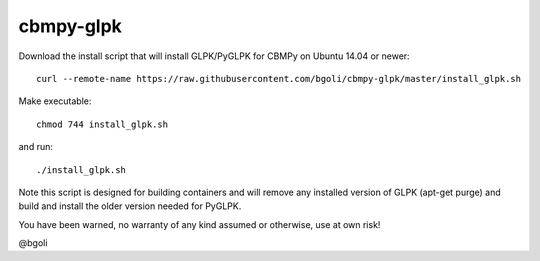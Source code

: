 cbmpy-glpk
==========

Download the install script that will install GLPK/PyGLPK for CBMPy on Ubuntu 14.04 or newer::

 curl --remote-name https://raw.githubusercontent.com/bgoli/cbmpy-glpk/master/install_glpk.sh

Make executable::

 chmod 744 install_glpk.sh

and run::

 ./install_glpk.sh

Note this script is designed for building containers and will remove 
any installed version of GLPK (apt-get purge) and build and install 
the older version needed for PyGLPK.
	
You have been warned, no warranty of any kind assumed or otherwise, use at own risk!
 
@bgoli